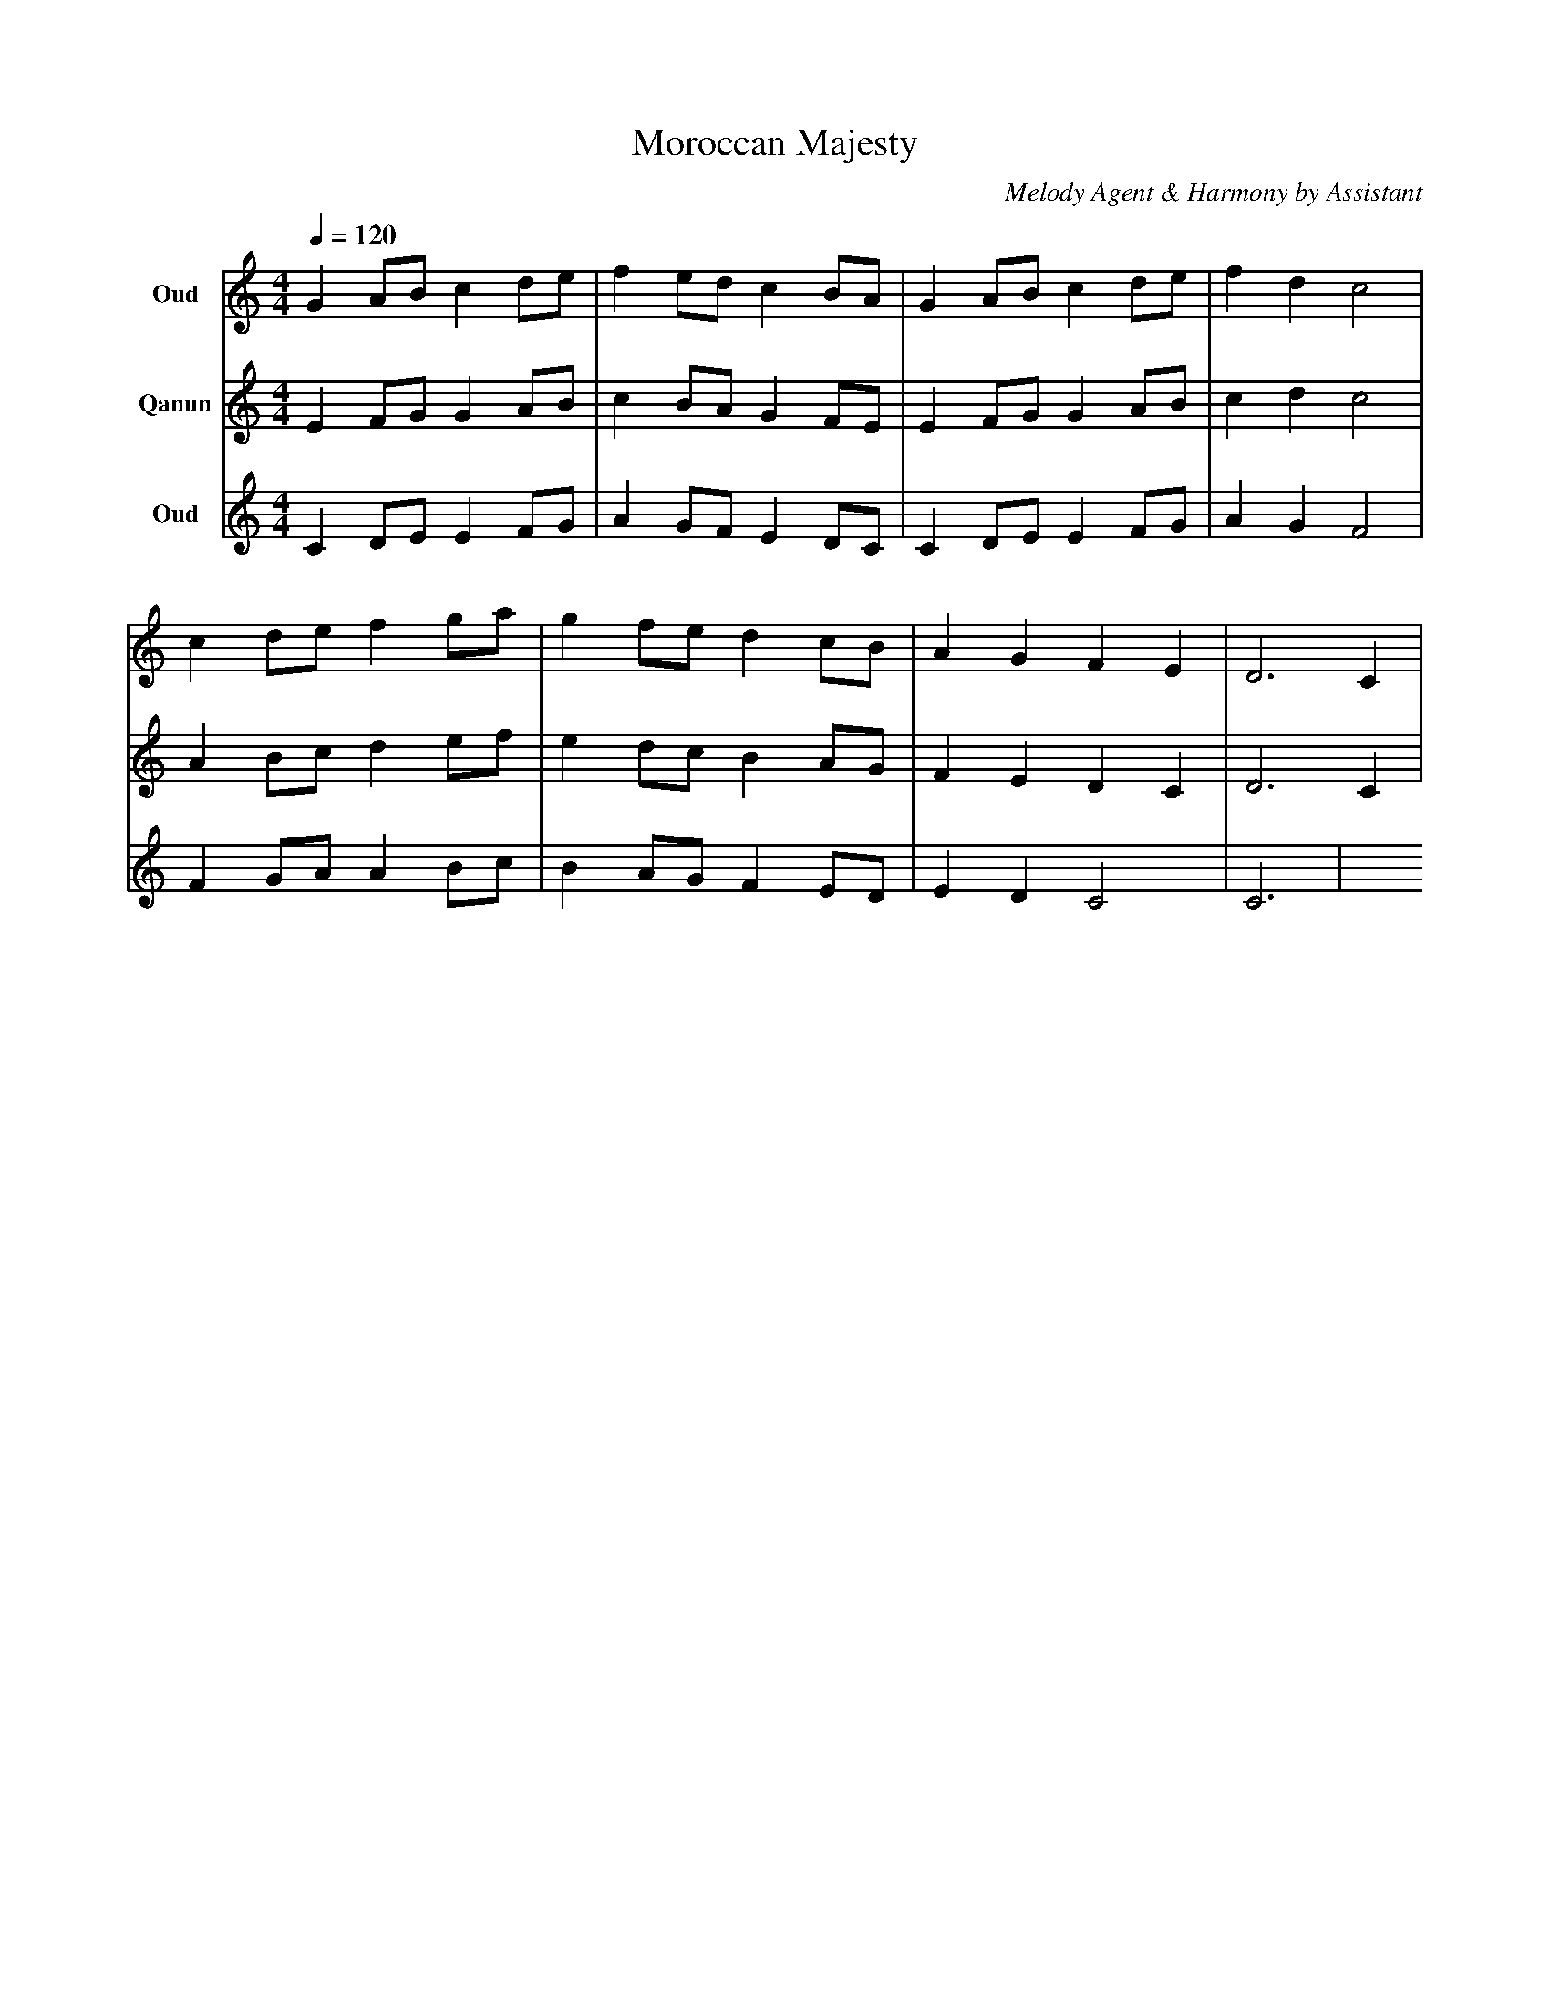 abc
X:1
T:Moroccan Majesty
C:Melody Agent & Harmony by Assistant
M:4/4
L:1/8
Q:1/4=120
K:C Hijaz
%%MIDI tempo 120
%%MIDI gchord GC
V:1 name="Oud" clef=treble
%%MIDI program 1 105
G2 AB c2 de | f2 ed c2 BA | G2 AB c2 de | f2 d2 c4 |
c2 de f2 ga | g2 fe d2 cB | A2 G2 F2 E2 | D6 C2 |
V:2 name="Qanun" clef=treble
%%MIDI program 2 104
E2 FG G2 AB | c2 BA G2 FE | E2 FG G2 AB | c2 d2 c4 |
A2 Bc d2 ef | e2 dc B2 AG | F2 E2 D2 C2 | D6 C2 |
V:3 name="Oud" clef=treble
%%MIDI program 3 105
C2 DE E2 FG | A2 GF E2 DC | C2 DE E2 FG | A2 G2 F4 |
F2 GA A2 Bc | B2 AG F2 ED | E2 D2 C4 | C6 |